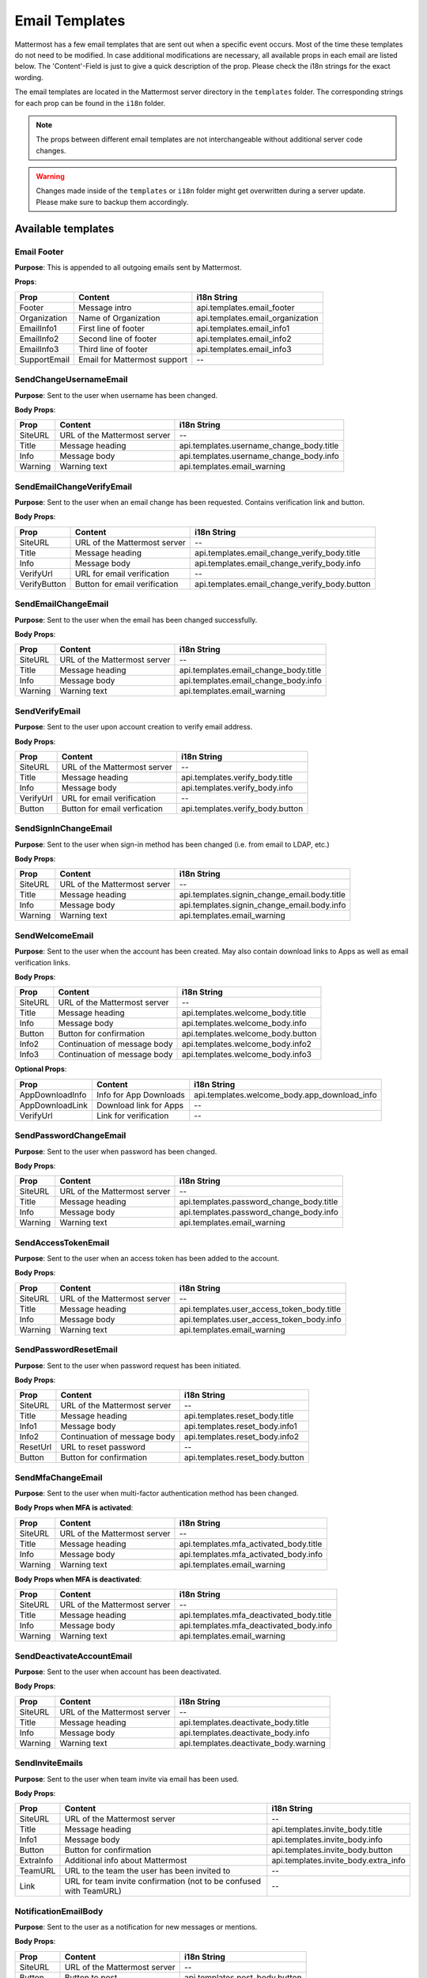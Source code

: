 Email Templates
===============

Mattermost has a few email templates that are sent out when a specific event occurs.
Most of the time these templates do not need to be modified.
In case additional modifications are necessary, all available props in each email are listed below.
The 'Content'-Field is just to give a quick description of the prop. Please check the i18n strings for the exact wording.

The email templates are located in the Mattermost server directory in the ``templates`` folder.
The corresponding strings for each prop can be found in the ``i18n`` folder. 

.. note::
  The props between different email templates are not interchangeable without additional server code changes.  

.. warning::
  Changes made inside of the ``templates`` or ``i18n`` folder might get overwritten during a server update. 
  Please make sure to backup them accordingly.


Available templates
-------------------

Email Footer
~~~~~~~~~~~~

**Purpose**:
This is appended to all outgoing emails sent by Mattermost.

**Props**:

+--------------+------------------------------+-----------------------------------+
| Prop         | Content                      | i18n String                       |
+==============+==============================+===================================+
| Footer       | Message intro                | api.templates.email_footer        |
+--------------+------------------------------+-----------------------------------+
| Organization | Name of Organization         | api.templates.email_organization  |
+--------------+------------------------------+-----------------------------------+
| EmailInfo1   | First line of footer         | api.templates.email_info1         |
+--------------+------------------------------+-----------------------------------+
| EmailInfo2   | Second line of footer        | api.templates.email_info2         |
+--------------+------------------------------+-----------------------------------+
| EmailInfo3   | Third line of footer         | api.templates.email_info3         |
+--------------+------------------------------+-----------------------------------+
| SupportEmail | Email for Mattermost support | --                                |
+--------------+------------------------------+-----------------------------------+


SendChangeUsernameEmail
~~~~~~~~~~~~~~~~~~~~~~~

**Purpose**:
Sent to the user when username has been changed.

**Body Props**:

+---------+------------------------------+--------------------------------------------+
| Prop    | Content                      | i18n String                                |
+=========+==============================+============================================+
| SiteURL | URL of the Mattermost server | --                                         |
+---------+------------------------------+--------------------------------------------+
| Title   | Message heading              | api.templates.username_change_body.title   |
+---------+------------------------------+--------------------------------------------+
| Info    | Message body                 | api.templates.username_change_body.info    |
+---------+------------------------------+--------------------------------------------+
| Warning | Warning text                 | api.templates.email_warning                |
+---------+------------------------------+--------------------------------------------+


SendEmailChangeVerifyEmail
~~~~~~~~~~~~~~~~~~~~~~~~~~

**Purpose**:
Sent to the user when an email change has been requested. Contains verification link and button.

**Body Props**:

+--------------+-------------------------------+--------------------------------------------------+
| Prop         | Content                       | i18n String                                      |
+==============+===============================+==================================================+
| SiteURL      | URL of the Mattermost server  | --                                               |
+--------------+-------------------------------+--------------------------------------------------+
| Title        | Message heading               | api.templates.email_change_verify_body.title     |
+--------------+-------------------------------+--------------------------------------------------+
| Info         | Message body                  | api.templates.email_change_verify_body.info      |
+--------------+-------------------------------+--------------------------------------------------+
| VerifyUrl    | URL for email verification    | --                                               |
+--------------+-------------------------------+--------------------------------------------------+
| VerifyButton | Button for email verification | api.templates.email_change_verify_body.button    |
+--------------+-------------------------------+--------------------------------------------------+


SendEmailChangeEmail
~~~~~~~~~~~~~~~~~~~~

**Purpose**:
Sent to the user when the email has been changed successfully.

**Body Props**:

+---------+------------------------------+-----------------------------------------+
| Prop    | Content                      | i18n String                             |
+=========+==============================+=========================================+
| SiteURL | URL of the Mattermost server | --                                      |
+---------+------------------------------+-----------------------------------------+
| Title   | Message heading              | api.templates.email_change_body.title   |
+---------+------------------------------+-----------------------------------------+
| Info    | Message body                 | api.templates.email_change_body.info    |
+---------+------------------------------+-----------------------------------------+
| Warning | Warning text                 | api.templates.email_warning             |
+---------+------------------------------+-----------------------------------------+


SendVerifyEmail
~~~~~~~~~~~~~~~

**Purpose**:
Sent to the user upon account creation to verify email address.

**Body Props**:

+-----------+------------------------------+-----------------------------------+
| Prop      | Content                      | i18n String                       |
+===========+==============================+===================================+
| SiteURL   | URL of the Mattermost server | --                                |
+-----------+------------------------------+-----------------------------------+
| Title     | Message heading              | api.templates.verify_body.title   |
+-----------+------------------------------+-----------------------------------+
| Info      | Message body                 | api.templates.verify_body.info    |
+-----------+------------------------------+-----------------------------------+
| VerifyUrl | URL for email verification   | --                                |
+-----------+------------------------------+-----------------------------------+
| Button    | Button for email verfication | api.templates.verify_body.button  |
+-----------+------------------------------+-----------------------------------+


SendSignInChangeEmail
~~~~~~~~~~~~~~~~~~~~~

**Purpose**:
Sent to the user when sign-in method has been changed (i.e. from email to LDAP, etc.)

**Body Props**:

+---------+------------------------------+------------------------------------------------+
| Prop    | Content                      | i18n String                                    |
+=========+==============================+================================================+
| SiteURL | URL of the Mattermost server | --                                             |
+---------+------------------------------+------------------------------------------------+
| Title   | Message heading              | api.templates.signin_change_email.body.title   |
+---------+------------------------------+------------------------------------------------+
| Info    | Message body                 | api.templates.signin_change_email.body.info    |
+---------+------------------------------+------------------------------------------------+
| Warning | Warning text                 | api.templates.email_warning                    |
+---------+------------------------------+------------------------------------------------+


SendWelcomeEmail
~~~~~~~~~~~~~~~~

**Purpose**:
Sent to the user when the account has been created. May also contain download links to Apps as well as email verification links.

**Body Props**:

+-----------------+------------------------------+-------------------------------------------------+
| Prop            | Content                      | i18n String                                     |
+=================+==============================+=================================================+
| SiteURL         | URL of the Mattermost server | --                                              |
+-----------------+------------------------------+-------------------------------------------------+
| Title           | Message heading              | api.templates.welcome_body.title                |
+-----------------+------------------------------+-------------------------------------------------+
| Info            | Message body                 | api.templates.welcome_body.info                 |
+-----------------+------------------------------+-------------------------------------------------+
| Button          | Button for confirmation      | api.templates.welcome_body.button               |
+-----------------+------------------------------+-------------------------------------------------+
| Info2           | Continuation of message body | api.templates.welcome_body.info2                |
+-----------------+------------------------------+-------------------------------------------------+
| Info3           | Continuation of message body | api.templates.welcome_body.info3                |
+-----------------+------------------------------+-------------------------------------------------+


**Optional Props**:

+-----------------+------------------------------+-------------------------------------------------+
| Prop            | Content                      | i18n String                                     |
+=================+==============================+=================================================+
| AppDownloadInfo | Info for App Downloads       | api.templates.welcome_body.app_download_info    |
+-----------------+------------------------------+-------------------------------------------------+
| AppDownloadLink | Download link for Apps       | --                                              |
+-----------------+------------------------------+-------------------------------------------------+
| VerifyUrl       | Link for verification        | --                                              |
+-----------------+------------------------------+-------------------------------------------------+


SendPasswordChangeEmail
~~~~~~~~~~~~~~~~~~~~~~~

**Purpose**:
Sent to the user when password has been changed.

**Body Props**:

+---------+------------------------------+--------------------------------------------+
| Prop    | Content                      | i18n String                                |
+=========+==============================+============================================+
| SiteURL | URL of the Mattermost server | --                                         |
+---------+------------------------------+--------------------------------------------+
| Title   | Message heading              | api.templates.password_change_body.title   |
+---------+------------------------------+--------------------------------------------+
| Info    | Message body                 | api.templates.password_change_body.info    |
+---------+------------------------------+--------------------------------------------+
| Warning | Warning text                 | api.templates.email_warning                |
+---------+------------------------------+--------------------------------------------+


SendAccessTokenEmail
~~~~~~~~~~~~~~~~~~~~

**Purpose**:
Sent to the user when an access token has been added to the account.

**Body Props**:

+---------+------------------------------+-----------------------------------------------+
| Prop    | Content                      | i18n String                                   |
+=========+==============================+===============================================+
| SiteURL | URL of the Mattermost server | --                                            |
+---------+------------------------------+-----------------------------------------------+
| Title   | Message heading              | api.templates.user_access_token_body.title    |
+---------+------------------------------+-----------------------------------------------+
| Info    | Message body                 | api.templates.user_access_token_body.info     |
+---------+------------------------------+-----------------------------------------------+
| Warning | Warning text                 | api.templates.email_warning                   |
+---------+------------------------------+-----------------------------------------------+


SendPasswordResetEmail
~~~~~~~~~~~~~~~~~~~~~~

**Purpose**:
Sent to the user when password request has been initiated.

**Body Props**:

+----------+------------------------------+----------------------------------+
| Prop     | Content                      | i18n String                      |
+==========+==============================+==================================+
| SiteURL  | URL of the Mattermost server | --                               |
+----------+------------------------------+----------------------------------+
| Title    | Message heading              | api.templates.reset_body.title   |
+----------+------------------------------+----------------------------------+
| Info1    | Message body                 | api.templates.reset_body.info1   |
+----------+------------------------------+----------------------------------+
| Info2    | Continuation of message body | api.templates.reset_body.info2   |
+----------+------------------------------+----------------------------------+
| ResetUrl | URL to reset password        | --                               |
+----------+------------------------------+----------------------------------+
| Button   | Button for confirmation      | api.templates.reset_body.button  |
+----------+------------------------------+----------------------------------+


SendMfaChangeEmail
~~~~~~~~~~~~~~~~~~

**Purpose**:
Sent to the user when multi-factor authentication method has been changed.

**Body Props when MFA is activated**:

+---------+------------------------------+------------------------------------------+
| Prop    | Content                      | i18n String                              |
+=========+==============================+==========================================+
| SiteURL | URL of the Mattermost server | --                                       |
+---------+------------------------------+------------------------------------------+
| Title   | Message heading              | api.templates.mfa_activated_body.title   |
+---------+------------------------------+------------------------------------------+
| Info    | Message body                 | api.templates.mfa_activated_body.info    |
+---------+------------------------------+------------------------------------------+
| Warning | Warning text                 | api.templates.email_warning              |
+---------+------------------------------+------------------------------------------+


**Body Props when MFA is deactivated**:

+---------+------------------------------+--------------------------------------------+
| Prop    | Content                      | i18n String                                |
+=========+==============================+============================================+
| SiteURL | URL of the Mattermost server | --                                         |
+---------+------------------------------+--------------------------------------------+
| Title   | Message heading              | api.templates.mfa_deactivated_body.title   |
+---------+------------------------------+--------------------------------------------+
| Info    | Message body                 | api.templates.mfa_deactivated_body.info    |
+---------+------------------------------+--------------------------------------------+
| Warning | Warning text                 | api.templates.email_warning                |
+---------+------------------------------+--------------------------------------------+


SendDeactivateAccountEmail
~~~~~~~~~~~~~~~~~~~~~~~~~~

**Purpose**:
Sent to the user when account has been deactivated.

**Body Props**:

+---------+------------------------------+----------------------------------------+
| Prop    | Content                      | i18n String                            |
+=========+==============================+========================================+
| SiteURL | URL of the Mattermost server | --                                     |
+---------+------------------------------+----------------------------------------+
| Title   | Message heading              | api.templates.deactivate_body.title    |
+---------+------------------------------+----------------------------------------+
| Info    | Message body                 | api.templates.deactivate_body.info     |
+---------+------------------------------+----------------------------------------+
| Warning | Warning text                 | api.templates.deactivate_body.warning  |
+---------+------------------------------+----------------------------------------+


SendInviteEmails
~~~~~~~~~~~~~~~~

**Purpose**:
Sent to the user when team invite via email has been used.

**Body Props**:

+-----------+--------------------------------------------------------------------+----------------------------------------+
| Prop      | Content                                                            | i18n String                            |
+===========+====================================================================+========================================+
| SiteURL   | URL of the Mattermost server                                       | --                                     |
+-----------+--------------------------------------------------------------------+----------------------------------------+
| Title     | Message heading                                                    | api.templates.invite_body.title        |
+-----------+--------------------------------------------------------------------+----------------------------------------+
| Info1     | Message body                                                       | api.templates.invite_body.info         |
+-----------+--------------------------------------------------------------------+----------------------------------------+
| Button    | Button for confirmation                                            | api.templates.invite_body.button       |
+-----------+--------------------------------------------------------------------+----------------------------------------+
| ExtraInfo | Additional info about Mattermost                                   | api.templates.invite_body.extra_info   |
+-----------+--------------------------------------------------------------------+----------------------------------------+
| TeamURL   | URL to the team the user has been invited to                       | --                                     |
+-----------+--------------------------------------------------------------------+----------------------------------------+
| Link      | URL for team invite confirmation (not to be confused with TeamURL) | --                                     |
+-----------+--------------------------------------------------------------------+----------------------------------------+


NotificationEmailBody
~~~~~~~~~~~~~~~~~~~~~

**Purpose**:
Sent to the user as a notification for new messages or mentions.

**Body Props**:

+----------+------------------------------+---------------------------------+
| Prop     | Content                      | i18n String                     |
+==========+==============================+=================================+
| SiteURL  | URL of the Mattermost server | --                              |
+----------+------------------------------+---------------------------------+
| Button   | Button to post               | api.templates.post_body.button  |
+----------+------------------------------+---------------------------------+
| TeamLink | URL to Team                  | --                              |
+----------+------------------------------+---------------------------------+


This email can change depending on the settings and type of channel the notification is sent for.

**For group channels**:

**With full notification contents enabled**: 

+------------+------------------+-------------------------------------------------+
| Prop       | Content          | i18n String                                     |
+============+==================+=================================================+
| BodyText   | Message intro    | app.notification.body.intro.group_message.full  |
+------------+------------------+-------------------------------------------------+
| Info1      | Channel name     | app.notification.body.text.group_message.full   |
+------------+------------------+-------------------------------------------------+
| Info2      | Message contents | app.notification.body.text.group_message.full2  |
+------------+------------------+-------------------------------------------------+
| SenderName | Name of sender   | --                                              |
+------------+------------------+-------------------------------------------------+


**Without**:

+----------+---------------+----------------------------------------------------+
| Prop     | Content       | i18n String                                        |
+==========+===============+====================================================+
| BodyText | Message intro | app.notification.body.intro.group_message.generic  |
+----------+---------------+----------------------------------------------------+
| Info     | Timestamp     | app.notification.body.text.group_message.generic   |
+----------+---------------+----------------------------------------------------+


**For direct messages**:

**With full notification contents enabled**: 

+------------+---------------------------+-----------------------------------------+
| Prop       | Content                   | i18n String                             |
+============+===========================+=========================================+
| BodyText   | Message intro             | app.notification.body.intro.direct.full |
+------------+---------------------------+-----------------------------------------+
| Info1      | Empty for direct messages | --                                      |
+------------+---------------------------+-----------------------------------------+
| Info2      | Message contents          | app.notification.body.text.direct.full  |
+------------+---------------------------+-----------------------------------------+
| SenderName | Name of sender            | --                                      |
+------------+---------------------------+-----------------------------------------+


**Without**:

+----------+---------------+--------------------------------------------+
| Prop     | Content       | i18n String                                |
+==========+===============+============================================+
| BodyText | Message intro | app.notification.body.intro.direct.generic |
+----------+---------------+--------------------------------------------+
| Info     | Timestamp     | app.notification.body.text.direct.generic  |
+----------+---------------+--------------------------------------------+


**Notifications**:

**With full notification contents enabled**: 

+------------+------------------+-----------------------------------------------+
| Prop       | Content          | i18n String                                   |
+============+==================+===============================================+
| BodyText   | Message intro    | app.notification.body.intro.notification.full |
+------------+------------------+-----------------------------------------------+
| Info1      | Channel name     | app.notification.body.text.notification.full  |
+------------+------------------+-----------------------------------------------+
| Info2      | Message contents | app.notification.body.text.notification.full2 |
+------------+------------------+-----------------------------------------------+
| SenderName | Name of sender   | --                                            |
+------------+------------------+-----------------------------------------------+


**Without**:

+----------+------------------------------+--------------------------------------------------+
| Prop     | Content                      | i18n String                                      |
+==========+==============================+==================================================+
| BodyText | URL of the Mattermost server | app.notification.body.intro.notification.generic |
+----------+------------------------------+--------------------------------------------------+
| Info     | Message heading              | app.notification.body.text.notification.generic  |
+----------+------------------------------+--------------------------------------------------+
